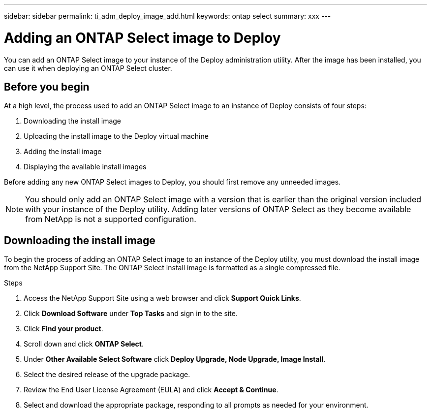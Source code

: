 ---
sidebar: sidebar
permalink: ti_adm_deploy_image_add.html
keywords: ontap select
summary: xxx
---

= Adding an ONTAP Select image to Deploy
:hardbreaks:
:nofooter:
:icons: font
:linkattrs:
:imagesdir: ./media/

[.lead]
You can add an ONTAP Select image to your instance of the Deploy administration utility. After the image has been installed, you can use it when deploying an ONTAP Select cluster.

== Before you begin

At a high level, the process used to add an ONTAP Select image to an instance of Deploy consists of four steps:

. Downloading the install image
. Uploading the install image to the Deploy virtual machine
. Adding the install image
. Displaying the available install images

Before adding any new ONTAP Select images to Deploy, you should first remove any unneeded images.

NOTE: You should only add an ONTAP Select image with a version that is earlier than the original version included with your instance of the Deploy utility. Adding later versions of ONTAP Select as they become available from NetApp is not a supported configuration.

== Downloading the install image

To begin the process of adding an ONTAP Select image to an instance of the Deploy utility, you must download the install image from the NetApp Support Site. The ONTAP Select install image is formatted as a single compressed file.

.Steps

. Access the NetApp Support Site using a web browser and click *Support Quick Links*.

. Click *Download Software* under *Top Tasks* and sign in to the site.

. Click *Find your product*.

. Scroll down and click *ONTAP Select*.

. Under *Other Available Select Software* click *Deploy Upgrade, Node Upgrade, Image Install*.

. Select the desired release of the upgrade package.

. Review the End User License Agreement (EULA) and click *Accept & Continue*.

. Select and download the appropriate package, responding to all prompts as needed for your environment.
